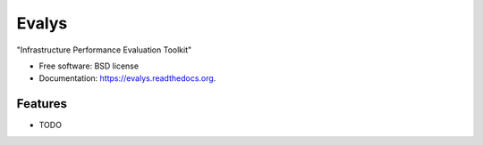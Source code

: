 ===============================
Evalys
===============================

.. image:: https://img.shields.io/travis/oar-team/evalys.svg
        :target: https://travis-ci.org/oar-team/evalys

.. image:: https://img.shields.io/pypi/v/evalys.svg
        :target: https://pypi.python.org/pypi/evalys


"Infrastructure Performance Evaluation Toolkit"

* Free software: BSD license
* Documentation: https://evalys.readthedocs.org.

Features
--------

* TODO